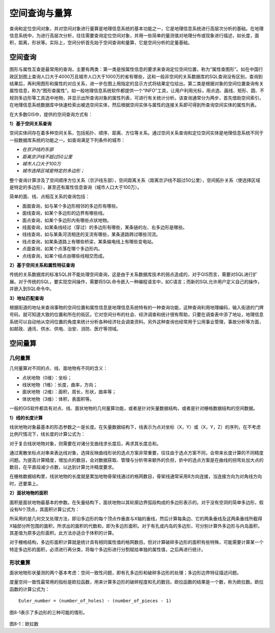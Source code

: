 
空间查询与量算
-----------------

查询和定位空间对象，并对空间对象进行量算是地理信息系统的基本功能之一，它是地理信息系统进行高层次分析的基础。在地理信息系统中，为进行高层次分析，往往需要查询定位空间对象，并用一些简单的量测值对地理分布或现象进行描述，如长度，面积，距离，形状等。实际上，空间分析首先始于空间查询和量算，它是空间分析的定量基础。

空间查询
~~~~~~~~~~~~

图形与属性互查是最常用的查询，主要有两类：第一类是按属性信息的要求来查询定位空间位置，称为“属性查图形”。如在中国行政区划图上查询人口大于4000万且城市人口大于1000万的省有哪些，这和一般非空间的关系数据库的SQL查询没有区别，查询到结果后，再利用图形和属性的对应关系，进一步在图上用指定的显示方式将结果定位绘出。第二类是根据对象的空间位置查询有关属性信息，称为“图形查属性”。如一般地理信息系统软件都提供一个“INFO”工具，让用户利用光标，用点选、画线、矩形、圆、不规则多边形等工具选中地物，并显示出所查询对象的属性列表，可进行有关统计分析。该查询通常分为两步，首先借助空间索引，在地理信息系统数据库中快速检索出被选空间实体，然后根据空间实体与属性的连接关系即可得到所查询空间实体的属性列表。

在大多数GIS中，提供的空间查询方式有：

**1）基于空间关系查询**

空间实体间存在着多种空间关系，包括拓扑、顺序、距离、方位等关系。通过空间关系查询和定位空间实体是地理信息系统不同于一般数据库系统的功能之一。如查询满足下列条件的城市：

-  *在京沪线的东部*

-  *距离京沪线不超过50公里*

-  *城市人口大于100万*

-  *城市选择区域是特定的多边形；*

整个查询计算涉及了空间顺序方位关系（京沪线东部），空间距离关系（距离京沪线不超过50公里），空间拓扑关系（使选择区域是特定的多边形），甚至还有属性信息查询（城市人口大于100万）。

简单的面、线、点相互关系的查询包括：

-  面面查询，如与某个多边形相邻的多边形有哪些。

-  面线查询，如某个多边形的边界有哪些线。

-  面点查询，如某个多边形内有哪些点状地物。

-  线面查询，如某条线经过（穿过）的多边形有哪些，某条链的左、右多边形是哪些。

-  线线查询，如与某条河流相连的支流有哪些，某条道路跨过哪些河流。

-  线点查询，如某条道路上有哪些桥梁，某条输电线上有哪些变电站。

-  点面查询，如某个点落在哪个多边形内。

-  点线查询，如某个结点由哪些线相交而成。

**2）基于空间关系和属性特征查询**

传统的关系数据库的标准SQL并不能处理空间查询，这是由于关系数据库技术的弱点造成的，对于GIS而言，需要对SQL进行扩展。对于传统的SQL，要实现空间操作，需要将SQL命令嵌入一种编程语言中，如C语言；而新的SQL允许用户定义自己的操作，并嵌入到SQL命令中。

**3）地址匹配查询**

根据街道的地址来查询事物的空间位置和属性信息是地理信息系统特有的一种查询功能，这种查询利用地理编码，输入街道的门牌号码，就可知道大致的位置和所在的街区。它对空间分布的社会、经济调查和统计很有帮助，只要在调查表中添了地址，地理信息系统可以自动地从空间位置的角度来统计分析各种经济社会调查资料。另外这种查询也经常用于公用事业管理，事故分析等方面，如邮政、通讯、供水、供电、治安、消防、医疗等领域。

空间量算
~~~~~~~~~~~~

几何量算
^^^^^^^^^^^^^^^

几何量算对不同的点、线、面地物有不同的含义：

-  点状地物（0维）：坐标；

-  线状地物（1维）：长度，曲率，方向；

-  面状地物（2维）：面积，周长，形状，曲率等；

-  体状地物（3维）：体积，表面积等。

一般的GIS软件都具有对点、线、面状地物的几何量算功能，或者是针对矢量数据结构，或者是针对栅格数据结构的空间数据。

**1）线的长度计算**

线状地物对象最基本的形态参数之一是长度。在矢量数据结构下，线表示为点对坐标（X，Y）或（X，Y，Z）的序列，在不考虑比例尺情况下，线长度的计算公式为：

对于复合线状地物对象，则需要在对诸分支曲线求长度后，再求其长度总和。

通过离散坐标点对串来表达线对象，选择反映曲线形状的选点方案非常重要，往往由于选点方案不同，会带来长度计算的不同精度问题。为提高计算精度，增加点的数目，会对数据获取、管理与分析带来额外的负担，折中的选点方案是在曲线的拐弯处加大点的数目，在平直段减少点数，以达到计算允许精度要求。

在栅格数据结构里，线状地物的长度就是累加地物骨架线通过的格网数目，骨架线通常采用8方向连接，当连接方向为对角线方向时，还要乘上。

**2）面状地物的面积**

面积是面状地物最基本的参数。在矢量结构下，面状地物以其轮廓边界弧段构成的多边形表示的。对于没有空洞的简单多边形，假设有N个顶点，其面积计算公式为：

所采用的是几何交叉处理方法，即沿多边形的每个顶点作垂直与X轴的垂线，然后计算每条边、它的两条垂线及这两条垂线所截得X轴部分所包围的面积，所求出的面积的代数和，即为多边形面积。对于有孔或内岛的多边形，可分别计算外多边形与内岛面积，其差值为原多边形面积。此方法亦适合于体积的计算。

对于栅格结构，多边形面积计算就是统计具有相同属性值的格网数目。但对计算破碎多边形的面积有些特殊，可能需要计算某一个特定多边形的面积，必须进行再分类，将每个多边形进行分割赋给单独的属性值，之后再进行统计。

形状量算
^^^^^^^^^^^^^^^

面状地物形状量测的两个基本考虑：空间一致性问题，即有孔多边形和破碎多边形的处理；多边形边界特征描述问题。

度量空间一致性最常用的指标是欧拉函数，用来计算多边形的破碎程度和孔的数目。欧拉函数的结果是一个数，称为欧拉数。欧拉函数的计算公式为：

::

    Euler_number = (number_of_holes) - (number_of_pieces - 1)

图8-1表示了多边形的三种可能的情形。





.. figure:: img_1.png

图8-1：欧拉数

